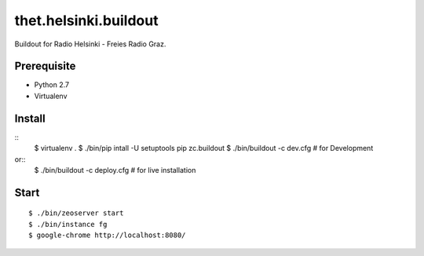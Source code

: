 thet.helsinki.buildout
======================

Buildout for Radio Helsinki - Freies Radio Graz.

Prerequisite
------------

- Python 2.7
- Virtualenv
  
Install
-------

::
    $ virtualenv .
    $ ./bin/pip intall -U setuptools pip zc.buildout
    $ ./bin/buildout -c dev.cfg  # for Development
or::
    $ ./bin/buildout -c deploy.cfg  # for live installation

Start
-----

::

    $ ./bin/zeoserver start
    $ ./bin/instance fg
    $ google-chrome http://localhost:8080/

